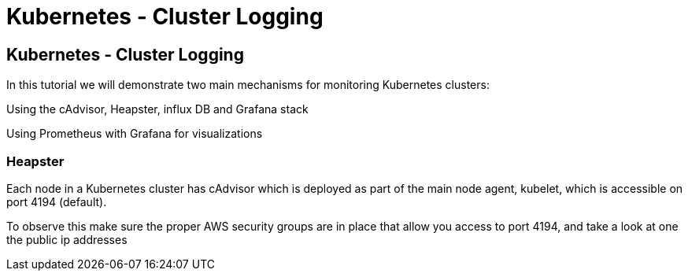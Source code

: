 = Kubernetes - Cluster Logging
:icons:
:linkcss:
:imagesdir: ../images

== Kubernetes - Cluster Logging

In this tutorial we will demonstrate two main mechanisms for monitoring Kubernetes clusters:

Using the cAdvisor, Heapster, influx DB and Grafana stack

Using Prometheus with Grafana for visualizations

=== Heapster

Each node in a Kubernetes cluster has cAdvisor which is deployed as part of the main node agent, kubelet, which is accessible on port 4194 (default).

To observe this make sure the proper AWS security groups are in place that allow you access to port 4194, and take a look at one the public ip addresses 
